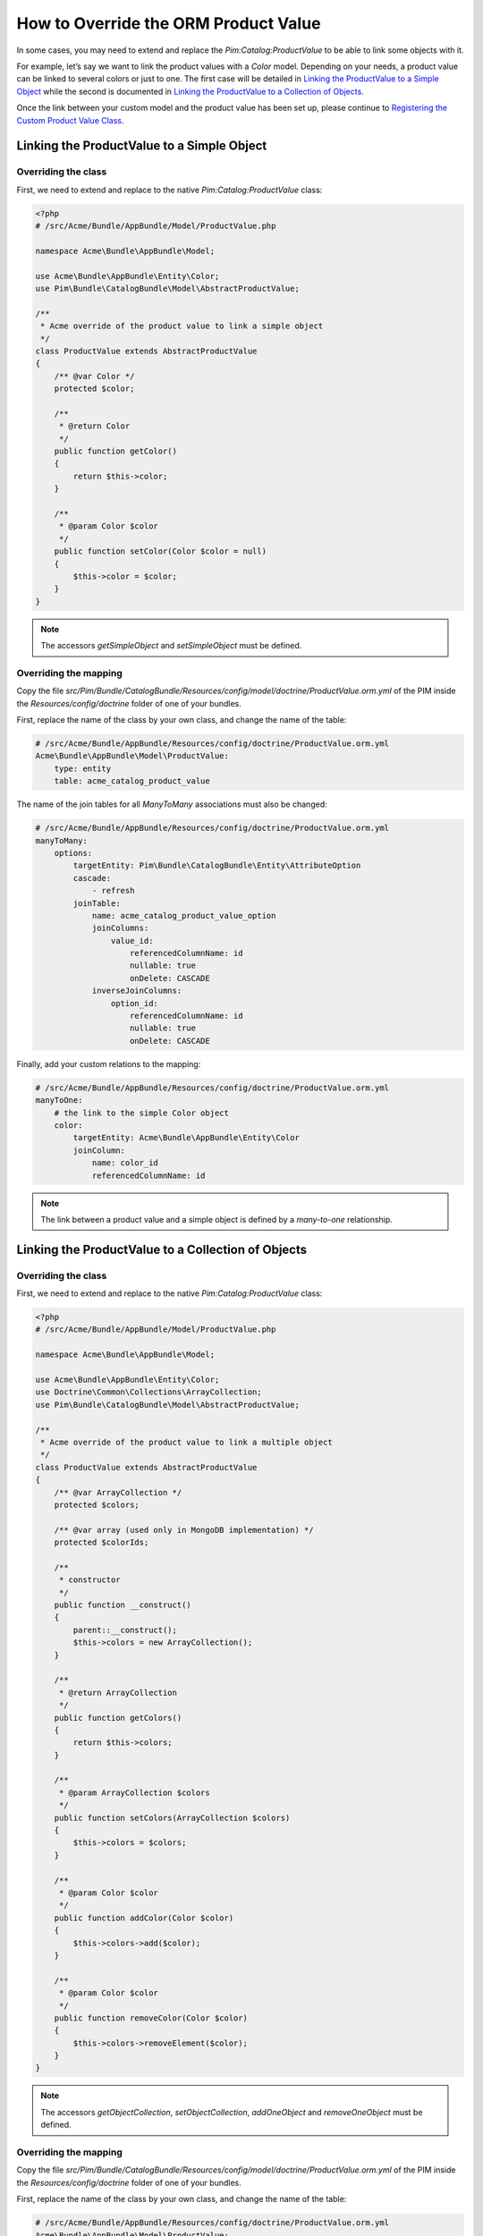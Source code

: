 How to Override the ORM Product Value
=====================================

In some cases, you may need to extend and replace the `Pim:Catalog:ProductValue` to be able to link some objects with it.

For example, let’s say we want to link the product values with a `Color` model.
Depending on your needs, a product value can be linked to several colors or just to one.
The first case will be detailed in `Linking the ProductValue to a Simple Object`_
while the second is documented in `Linking the ProductValue to a Collection of Objects`_.

Once the link between your custom model and the product value has been set up,
please continue to `Registering the Custom Product Value Class`_.

Linking the ProductValue to a Simple Object
-------------------------------------------

Overriding the class
********************

First, we need to extend and replace to the native `Pim:Catalog:ProductValue` class:

.. code-block:: php

    <?php
    # /src/Acme/Bundle/AppBundle/Model/ProductValue.php

    namespace Acme\Bundle\AppBundle\Model;

    use Acme\Bundle\AppBundle\Entity\Color;
    use Pim\Bundle\CatalogBundle\Model\AbstractProductValue;

    /**
     * Acme override of the product value to link a simple object
     */
    class ProductValue extends AbstractProductValue
    {
        /** @var Color */
        protected $color;

        /**
         * @return Color
         */
        public function getColor()
        {
            return $this->color;
        }

        /**
         * @param Color $color
         */
        public function setColor(Color $color = null)
        {
            $this->color = $color;
        }
    }

.. note::
    The accessors `getSimpleObject` and `setSimpleObject` must be defined.


Overriding the mapping
**********************

Copy the file `src/Pim/Bundle/CatalogBundle/Resources/config/model/doctrine/ProductValue.orm.yml` of the PIM inside
the `Resources/config/doctrine` folder of one of your bundles.

First, replace the name of the class by your own class, and change the name of the table:

.. code-block:: yaml

    # /src/Acme/Bundle/AppBundle/Resources/config/doctrine/ProductValue.orm.yml
    Acme\Bundle\AppBundle\Model\ProductValue:
        type: entity
        table: acme_catalog_product_value

The name of the join tables for all `ManyToMany` associations must also be changed:

.. code-block:: yaml

    # /src/Acme/Bundle/AppBundle/Resources/config/doctrine/ProductValue.orm.yml
    manyToMany:
        options:
            targetEntity: Pim\Bundle\CatalogBundle\Entity\AttributeOption
            cascade:
                - refresh
            joinTable:
                name: acme_catalog_product_value_option
                joinColumns:
                    value_id:
                        referencedColumnName: id
                        nullable: true
                        onDelete: CASCADE
                inverseJoinColumns:
                    option_id:
                        referencedColumnName: id
                        nullable: true
                        onDelete: CASCADE

Finally, add your custom relations to the mapping:

.. code-block:: yaml

    # /src/Acme/Bundle/AppBundle/Resources/config/doctrine/ProductValue.orm.yml
    manyToOne:
        # the link to the simple Color object
        color:
            targetEntity: Acme\Bundle\AppBundle\Entity\Color
            joinColumn:
                name: color_id
                referencedColumnName: id

.. note::
    The link between a product value and a simple object is defined by a *many-to-one* relationship.


Linking the ProductValue to a Collection of Objects
---------------------------------------------------

Overriding the class
********************

First, we need to extend and replace to the native `Pim:Catalog:ProductValue` class:

.. code-block:: php

    <?php
    # /src/Acme/Bundle/AppBundle/Model/ProductValue.php

    namespace Acme\Bundle\AppBundle\Model;

    use Acme\Bundle\AppBundle\Entity\Color;
    use Doctrine\Common\Collections\ArrayCollection;
    use Pim\Bundle\CatalogBundle\Model\AbstractProductValue;

    /**
     * Acme override of the product value to link a multiple object
     */
    class ProductValue extends AbstractProductValue
    {
        /** @var ArrayCollection */
        protected $colors;

        /** @var array (used only in MongoDB implementation) */
        protected $colorIds;

        /**
         * constructor
         */
        public function __construct()
        {
            parent::__construct();
            $this->colors = new ArrayCollection();
        }

        /**
         * @return ArrayCollection
         */
        public function getColors()
        {
            return $this->colors;
        }

        /**
         * @param ArrayCollection $colors
         */
        public function setColors(ArrayCollection $colors)
        {
            $this->colors = $colors;
        }

        /**
         * @param Color $color
         */
        public function addColor(Color $color)
        {
            $this->colors->add($color);
        }

        /**
         * @param Color $color
         */
        public function removeColor(Color $color)
        {
            $this->colors->removeElement($color);
        }
    }

.. note::
    The accessors `getObjectCollection`, `setObjectCollection`, `addOneObject` and `removeOneObject` must be defined.


Overriding the mapping
**********************

Copy the file `src/Pim/Bundle/CatalogBundle/Resources/config/model/doctrine/ProductValue.orm.yml` of the PIM inside
the `Resources/config/doctrine` folder of one of your bundles.

First, replace the name of the class by your own class, and change the name of the table:

.. code-block:: yaml

    # /src/Acme/Bundle/AppBundle/Resources/config/doctrine/ProductValue.orm.yml
    Acme\Bundle\AppBundle\Model\ProductValue:
        type: entity
        table: acme_catalog_product_value


The name of the join tables for all `ManyToMany` associations must also be changed:

.. code-block:: yaml

    # /src/Acme/Bundle/AppBundle/Resources/config/doctrine/ProductValue.orm.yml
    manyToMany:
        options:
            targetEntity: Pim\Bundle\CatalogBundle\Entity\AttributeOption
            cascade:
                - refresh
            joinTable:
                name: acme_catalog_product_value_option
                joinColumns:
                    value_id:
                        referencedColumnName: id
                        nullable: true
                        onDelete: CASCADE
                inverseJoinColumns:
                    option_id:
                        referencedColumnName: id
                        nullable: true
                        onDelete: CASCADE

Finally, add your custom relations to the mapping:

.. code-block:: yaml

    # /src/Acme/Bundle/AppBundle/Resources/config/doctrine/ProductValue.orm.yml
    manyToMany:
        colors:
            targetEntity: Acme\Bundle\AppBundle\Entity\Color
            cascade:
                - refresh
            joinTable:
                name: acme_catalog_product_value_color
                joinColumns:
                    value_id:
                        referencedColumnName: id
                        nullable: true
                        onDelete: CASCADE
                inverseJoinColumns:
                    color_id:
                        referencedColumnName: id
                        nullable: false


.. note::
    The link between a product value and a collection of objects is defined by a *many-to-many* relationship.


Registering the Custom Product Value Class
------------------------------------------

First, check that your mapping override is correct by launching the following command:

.. code-block:: bash

    php app/console doctrine:mapping:info

Then, configure the parameter for your `ProductValue` class:

.. code-block:: yaml

    # /src/Acme/Bundle/AppBundle/Resources/config/entities.yml
    parameters:
        pim_catalog.entity.product_value.class: Acme\Bundle\AppBundle\Model\ProductValue

Don't forget to register your `entities.yml` file in your bundle's extension.

Now you are ready to perform a Doctrine schema update and use your own `ProductValue` class.
